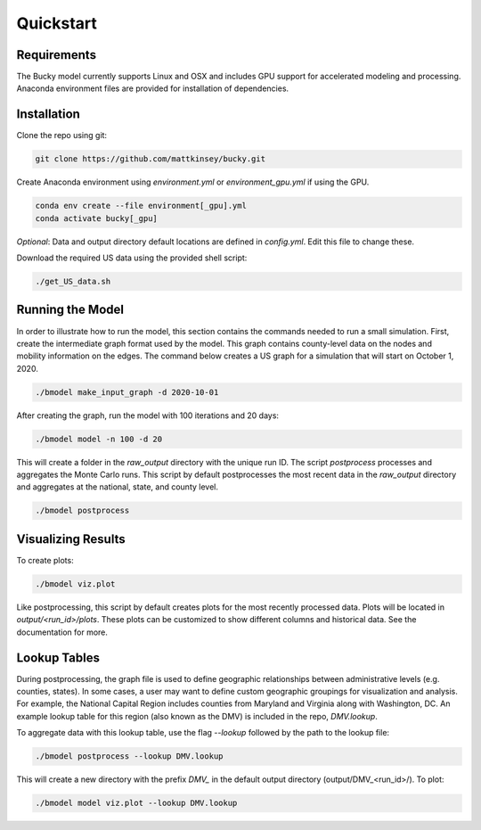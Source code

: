 ===============
Quickstart
===============

Requirements
------------
The Bucky model currently supports Linux and OSX and includes GPU support for accelerated modeling and processing. Anaconda environment files are provided for installation of dependencies. 

Installation
------------
Clone the repo using git:

.. code-block:: bash

    git clone https://github.com/mattkinsey/bucky.git


Create Anaconda environment using `environment.yml` or `environment_gpu.yml` if using the GPU.

.. code-block:: bash

    conda env create --file environment[_gpu].yml
    conda activate bucky[_gpu]


*Optional*: Data and output directory default locations are defined in `config.yml`. Edit this file to change these.

Download the required US data using the provided shell script:

.. code-block:: bash

    ./get_US_data.sh


Running the Model
-----------------

In order to illustrate how to run the model, this section contains the commands needed to run a small simulation. First, create the intermediate graph format used by the model. This graph contains county-level data on the nodes and mobility information on the edges. The command below creates a US graph for a simulation that will start on October 1, 2020. 

.. code-block:: bash

    ./bmodel make_input_graph -d 2020-10-01

After creating the graph, run the model with 100 iterations and 20 days:

.. code-block:: bash

    ./bmodel model -n 100 -d 20

This will create a folder in the `raw_output` directory with the unique run ID. The script `postprocess` processes and aggregates the Monte Carlo runs. This script by default postprocesses the most recent data in the `raw_output` directory and aggregates at the national, state, and county level.

.. code-block:: bash

    ./bmodel postprocess


Visualizing Results
-------------------
To create plots:

.. code-block:: bash

    ./bmodel viz.plot


Like postprocessing, this script by default creates plots for the most recently processed data. Plots will be located in `output/<run_id>/plots`. These plots can be customized to show different columns and historical data. See the documentation for more.

Lookup Tables
-------------

During postprocessing, the graph file is used to define geographic relationships between administrative levels (e.g. counties, states). In some cases, a user may want to define custom geographic groupings for visualization and analysis. For example, the National Capital Region includes counties from Maryland and Virginia along with Washington, DC. An example lookup table for this region (also known as the DMV) is included in the repo, *DMV.lookup*. 

To aggregate data with this lookup table, use the flag `--lookup` followed by the path to the lookup file:

.. code-block:: bash

    ./bmodel postprocess --lookup DMV.lookup

This will create a new directory with the prefix *DMV_* in the default output directory (output/DMV_<run_id>/). To plot:

.. code-block:: bash

  ./bmodel model viz.plot --lookup DMV.lookup

